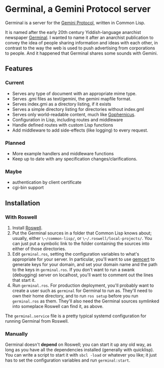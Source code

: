 * Germinal, a Gemini Protocol server

Germinal is a server for the [[gopher://zaibatsu.circumlunar.space/1/~solderpunk/gemini][Gemini Protocol]], written in Common Lisp.

It is named after the early 20th century Yiddish-language anarchist
newspaper [[https://en.wikipedia.org/wiki/Germinal_(journal)][Germinal]]. I wanted to name it after an anarchist publication to
convey the idea of people sharing information and ideas with each other, in
contrast to the way the web is used to push advertising from corporations to
people. And it happened that Germinal shares some sounds with Gemini.

** Features

*** Current
    - Serves any type of document with an appropriate mime type.
    - Serves .gmi files as text/gemini, the gemini mapfile format.
    - Serves index.gmi as a directory listing, if it exists
    - Serves a simple directory listing for directories without index.gml
    - Serves only world-readable content, much like [[http://www.gophernicus.org/][Gophernicus]].
    - Configuration in Lisp, including routes and middleware
    - Handle defined routes with custom Lisp functions
    - Add middleware to add side-effects (like logging) to every request.


*** Planned
    - More example handlers and middleware functions
    - Keep up to date with any specification changes/clarifications.

    
*** Maybe
    - authentication by client certificate
    - cgi-bin support

** Installation

*** With Roswell

    1. Install [[https://github.com/roswell/roswell/wiki/Installation][Roswell]].
    2. Put the Germinal sources in a folder that Common Lisp knows about;
       usually, either ~\~/common-lisp/~, or ~\~/.roswell/local-projects/~.
       You can just put a symbolic link to the folder containing the sources
       into either of those directories.
    3. Edit ~germinal.ros~, setting the configuration variables to what's
       appropriate for your server. In particular, you'll want to use
       [[https://tildegit.org/solderpunk/gemcert][gemcert]] to generate keys for your domain, and set your domain name
       and the path to the keys in ~germinal.ros~. If you don't want to run
       a swank (debugging) server on localhost, you'll want to comment out
       the lines that start it. 
    4. Run ~germinal.ros~. For production deployment, you'll probably want
       to create a user such as ~germinal~ for Germinal to run as. They'll
       need to own their home directory, and to run ~ros setup~ before you
       run ~germinal.ros~ as them. They'll also need the Germinal sources
       symlinked into someplace Roswell can find it, as above.

    The ~germinal.service~ file is a pretty typical systemd configuration for
    running Germinal from Roswell.
    
*** Manually

    Germinal doesn't *depend* on Roswell; you can start it up any old way,
    as long as you have all the dependencies installed (generally with
    quicklisp). You can write a script to start it with ~sbcl -load~ or
    whatever you like; it just has to set the configuration variables and
    run ~germinal:start~.
